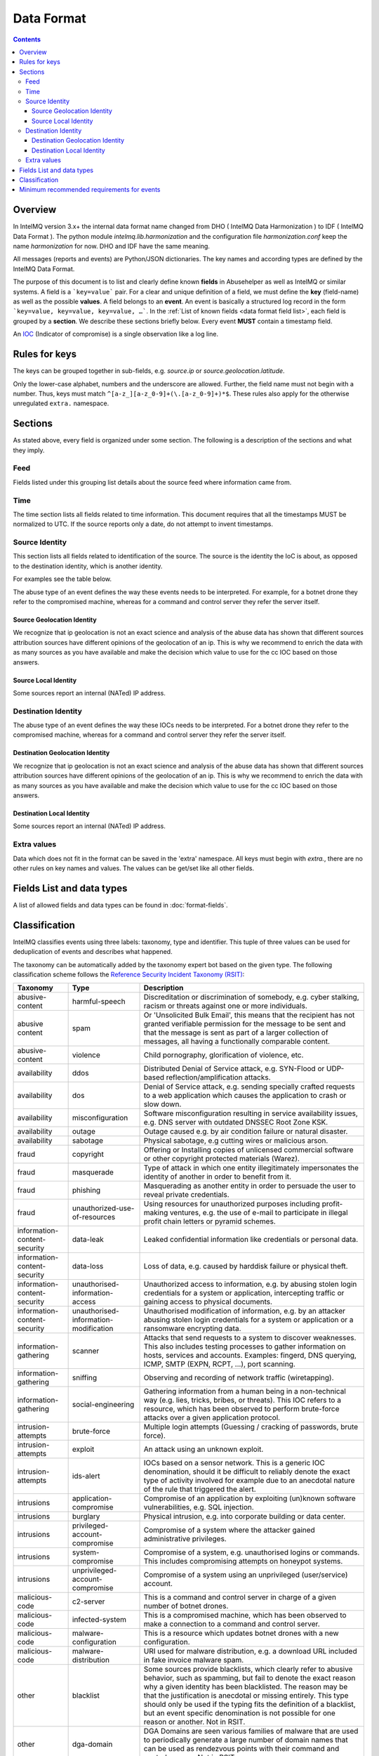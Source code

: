 ..
   SPDX-FileCopyrightText: 2015 Aaron Kaplan <aaron@lo-res.org>
   SPDX-License-Identifier: AGPL-3.0-or-later

##################
Data Format
##################

.. contents::

Overview
========

In IntelMQ version 3.x+ the internal data format name changed from DHO ( IntelMQ Data Harmonization ) to IDF ( IntelMQ Data Format ).
The python module `intelmq.lib.harmonization` and the configuration file `harmonization.conf` keep the name `harmonization` for now. DHO and IDF have the same meaning.

All messages (reports and events) are Python/JSON dictionaries. The key names and according types are defined by the IntelMQ Data Format.

The purpose of this document is to list and clearly define known **fields** in Abusehelper as well as IntelMQ or similar systems.
A field is a ```key=value``` pair. For a clear and unique definition of a field, we must define the **key** (field-name) as well as the possible **values**.
A field belongs to an **event**. An event is basically a structured log record in the form ```key=value, key=value, key=value, …```.
In the :ref:`List of known fields <data format field list>`, each field is grouped by a **section**. We describe these sections briefly below.
Every event **MUST** contain a timestamp field.

An `IOC <https://en.wikipedia.org/wiki/Indicator_of_compromise>`_ (Indicator of compromise) is a single observation like a log line.

Rules for keys
==============

The keys can be grouped together in sub-fields, e.g. `source.ip` or `source.geolocation.latitude`.

Only the lower-case alphabet, numbers and the underscore are allowed. Further, the field name must not begin with a number.
Thus, keys must match ``^[a-z_][a-z_0-9]+(\.[a-z_0-9]+)*$``.
These rules also apply for the otherwise unregulated ``extra.`` namespace.


Sections
========

As stated above, every field is organized under some section. The following is a description of the sections and what they imply.

Feed
----

Fields listed under this grouping list details about the source feed where information came from.

Time
----

The time section lists all fields related to time information.
This document requires that all the timestamps MUST be normalized to UTC. If the source reports only a date, do not attempt to invent timestamps.

Source Identity
---------------

This section lists all fields related to identification of the source. The source is the identity the IoC is about, as opposed to the destination identity, which is another identity.

For examples see the table below.

The abuse type of an event defines the way these events needs to be interpreted. For example, for a botnet drone they refer to the compromised machine, whereas for a command and control server they refer the server itself.

Source Geolocation Identity
^^^^^^^^^^^^^^^^^^^^^^^^^^^

We recognize that ip geolocation is not an exact science and analysis of the abuse data has shown that different sources attribution sources have different opinions of the geolocation of an ip. This is why we recommend to enrich the data with as many sources as you have available and make the decision which value to use for the cc IOC based on those answers.

Source Local Identity
^^^^^^^^^^^^^^^^^^^^^

Some sources report an internal (NATed) IP address.

Destination Identity
--------------------

The abuse type of an event defines the way these IOCs needs to be interpreted. For a botnet drone they refer to the compromised machine, whereas for a command and control server they refer the server itself.

Destination Geolocation Identity
^^^^^^^^^^^^^^^^^^^^^^^^^^^^^^^^

We recognize that ip geolocation is not an exact science and analysis of the abuse data has shown that different sources attribution sources have different opinions of the geolocation of an ip. This is why we recommend to enrich the data with as many sources as you have available and make the decision which value to use for the cc IOC based on those answers.

Destination Local Identity
^^^^^^^^^^^^^^^^^^^^^^^^^^

Some sources report an internal (NATed) IP address.

Extra values
------------
Data which does not fit in the format can be saved in the 'extra' namespace. All keys must begin with `extra.`, there are no other rules on key names and values. The values can be get/set like all other fields.

.. _data format field list:

Fields List and data types
==========================

A list of allowed fields and data types can be found in :doc:`format-fields`.

.. _data format classification:

Classification
==============

IntelMQ classifies events using three labels: taxonomy, type and identifier. This tuple of three values can be used for deduplication of events and describes what happened.

The taxonomy can be automatically added by the taxonomy expert bot based on the given type. The following classification scheme follows the `Reference Security Incident Taxonomy (RSIT) <https://github.com/enisaeu/Reference-Security-Incident-Taxonomy-Task-Force/>`_:


===============================  ========================================= =============================================
      Taxonomy                   Type                                        Description
===============================  ========================================= =============================================
   abusive-content               harmful-speech                              Discreditation or discrimination of somebody, e.g. cyber stalking, racism or threats against one or more individuals.
   abusive content               spam                                        Or 'Unsolicited Bulk Email', this means that the recipient has not granted verifiable permission for the message to be sent and that the message is sent as part of a larger collection of messages, all having a functionally comparable content.
   abusive-content               violence                                    Child pornography, glorification of violence, etc.
   availability                  ddos                                        Distributed Denial of Service attack, e.g. SYN-Flood or UDP-based reflection/amplification attacks.
   availability                  dos                                         Denial of Service attack, e.g. sending specially crafted requests to a web application which causes the application to crash or slow down.
   availability                  misconfiguration                            Software misconfiguration resulting in service availability issues, e.g. DNS server with outdated DNSSEC Root Zone KSK.
   availability                  outage                                      Outage caused e.g. by air condition failure or natural disaster.
   availability                  sabotage                                    Physical sabotage, e.g cutting wires or malicious arson.
   fraud                         copyright                                   Offering or Installing copies of unlicensed commercial software or other copyright protected materials (Warez).
   fraud                         masquerade                                  Type of attack in which one entity illegitimately impersonates the identity of another in order to benefit from it.
   fraud                         phishing                                    Masquerading as another entity in order to persuade the user to reveal private credentials.
   fraud                         unauthorized-use-of-resources               Using resources for unauthorized purposes including profit-making ventures, e.g. the use of e-mail to participate in illegal profit chain letters or pyramid schemes.
   information-content-security  data-leak                                   Leaked confidential information like credentials or personal data.
   information-content-security  data-loss                                   Loss of data, e.g. caused by harddisk failure or physical theft.
   information-content-security  unauthorised-information-access             Unauthorized access to information, e.g. by abusing stolen login credentials for a system or application, intercepting traffic or gaining access to physical documents.
   information-content-security  unauthorised-information-modification       Unauthorised modification of information, e.g. by an attacker abusing stolen login credentials for a system or application or a ransomware encrypting data.
   information-gathering         scanner                                     Attacks that send requests to a system to discover weaknesses. This also includes testing processes to gather information on hosts, services and accounts. Examples: fingerd, DNS querying, ICMP, SMTP (EXPN, RCPT, ...), port scanning.
   information-gathering         sniffing                                    Observing and recording of network traffic (wiretapping).
   information-gathering         social-engineering                          Gathering information from a human being in a non-technical way (e.g. lies, tricks, bribes, or threats). This IOC refers to a resource, which has been observed to perform brute-force attacks over a given application protocol.
   intrusion-attempts            brute-force                                 Multiple login attempts (Guessing / cracking of passwords, brute force).
   intrusion-attempts            exploit                                     An attack using an unknown exploit.
   intrusion-attempts            ids-alert                                   IOCs based on a sensor network. This is a generic IOC denomination, should it be difficult to reliably denote the exact type of activity involved for example due to an anecdotal nature of the rule that triggered the alert.
   intrusions                    application-compromise                      Compromise of an application by exploiting (un)known software vulnerabilities, e.g. SQL injection.
   intrusions                    burglary                                    Physical intrusion, e.g. into corporate building or data center.
   intrusions                    privileged-account-compromise               Compromise of a system where the attacker gained administrative privileges.
   intrusions                    system-compromise                           Compromise of a system, e.g. unauthorised logins or commands. This includes compromising attempts on honeypot systems.
   intrusions                    unprivileged-account-compromise             Compromise of a system using an unprivileged (user/service) account.
   malicious-code                c2-server                                   This is a command and control server in charge of a given number of botnet drones.
   malicious-code                infected-system                             This is a compromised machine, which has been observed to make a connection to a command and control server.
   malicious-code                malware-configuration                       This is a resource which updates botnet drones with a new configuration.
   malicious-code                malware-distribution                        URI used for malware distribution, e.g. a download URL included in fake invoice malware spam.
   other                         blacklist                                   Some sources provide blacklists, which clearly refer to abusive behavior, such as spamming, but fail to denote the exact reason why a given identity has been blacklisted. The reason may be that the justification is anecdotal or missing entirely. This type should only be used if the typing fits the definition of a blacklist, but an event specific denomination is not possible for one reason or another. Not in RSIT.
   other                         dga-domain                                  DGA Domains are seen various families of malware that are used to periodically generate a large number of domain names that can be used as rendezvous points with their command and control servers. Not in RSIT.
   other                         other                                       All incidents which don't fit in one of the given categories should be put into this class.
   other                         malware                                     An IoC referring to a malware (sample) itself. Not in RSIT.
   other                         proxy                                       This refers to the use of proxies from inside your network. Not in RSIT.
   test                          test                                        Meant for testing. Not in RSIT.
   other                         tor                                         This IOC refers to incidents related to TOR network infrastructure. Not in RSIT.
   other                         undetermined                                The categorisation of the incident is unknown/undetermined.
   vulnerable                    ddos-amplifier                              Publicly accessible services that can be abused for conducting DDoS reflection/amplification attacks, e.g. DNS open-resolvers or NTP servers with monlist enabled.
   vulnerable                    information-disclosure                      Publicly accessible services potentially disclosing sensitive information, e.g. SNMP or Redis.
   vulnerable                    potentially-unwanted-accessible             Potentially unwanted publicly accessible services, e.g. Telnet, RDP or VNC.
   vulnerable                    vulnerable-system                           A system which is vulnerable to certain attacks. Example: misconfigured client proxy settings (example: WPAD), outdated operating system version, etc.
   vulnerable                    weak-crypto                                 Publicly accessible services offering weak crypto, e.g. web servers susceptible to POODLE/FREAK attacks.
===============================  ========================================= =============================================

In the "other" taxonomy, several types are not in the RSIT, but this taxonomy is intentionally extensible.

Meaning of source, destination and local values for each classification type and possible identifiers. The identifier is often a normalized malware name, grouping many variants.
+Examples of the meaning of the *source* and *destination* fields for each classification type and possible identifiers are shown here. Usually the main information is in the *source* fields. The identifier is often a normalized malware name, grouping many variants.

=======================  ================================================  ==========================  ===========================
 Type                     Source                                            Destination                 Possible identifiers
=======================  ================================================  ==========================  ===========================
 blacklist                *blacklisted device*
 brute-force              *attacker*                                        target
 c2-server                *(sinkholed) c&c server*                                                      zeus, palevo, feodo
 ddos                     *attacker*                                        target
 dga-domain               *infected device*
 dropzone                 *server hosting stolen data*
 exploit                  *hosting server*
 ids-alert                *triggering device*
 infected-system          *infected device*                                 *contacted c2c server*
 malware                  *infected device*                                                             zeus, palevo, feodo
 malware configuration    *infected device*
 malware-distribution     *server hosting malware*
 phishing                 *phishing website*
 proxy                    *server allowing policy and security bypass*
 scanner                  *scanning device*                                 scanned device              http,modbus,wordpress
 spam                     *infected device*                                 targeted server
 system-compromise        *server*
 vulnerable-system        *vulnerable device*                                                           heartbleed, openresolver, snmp, wpad
=======================  ================================================  ==========================  ===========================

Field in italics is the interesting one for CERTs.

Example:

If you know of an IP address that connects to a zeus c&c server, it's about the infected device, thus `classification.taxonomy` is *malicious-code*, `classification.type` is *infected-system* and the `classification.identifier` is zeus. If you want to complain about the c&c server, the event's `classification.type` is *c2server*. The `malware.name` can have the full name, eg. `zeus_p2p`.

Minimum recommended requirements for events
===========================================

Below, we have enumerated the minimum recommended requirements for an actionable abuse event. These keys should to be present for the abuse report to make sense for the end recipient. Please note that if you choose to anonymize your sources, you can substitute **feed** with **feed.code** and that only one of the identity keys **ip**, **domain name**, **url**, **email address** must be present. All the rest of the keys are **optional**.

=================  ========================  =================
 Category           Key                        Terminology
=================  ========================  =================
 Feed               feed.name                  Should
 Classification     classification.type        Should
 Classification     classification.taxonomy    Should
 Time               time.source                Should
 Time               time.observation           Should
 Identity           source.ip                  Should*
 Identity           source.fqdn                Should*
 Identity           source.url                 Should*
 Identity           source.account             Should*
=================  ========================  =================

* only one of them

This list of required fields is *not* enforced by IntelMQ.

**NOTE:** This document was copied from `AbuseHelper repository <https://github.com/abusesa/abusehelper/blob/master/docs/Harmonization.md>`_ (now `Arctic Security Public documents <https://github.com/arcticsecurity/public/blob/master/docs/Harmonization.md>`_ and improved.
